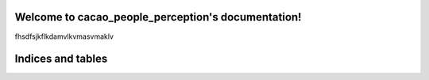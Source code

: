 .. cacao_people_perception documentation master file, created by
   sphinx-quickstart on Thu Dec  1 22:03:35 2022.
   You can adapt this file completely to your liking, but it should at least
   contain the root `toctree` directive.

Welcome to cacao_people_perception's documentation!
===================================================

fhsdfsjkflkdamvlkvmasvmaklv

Indices and tables
==================
